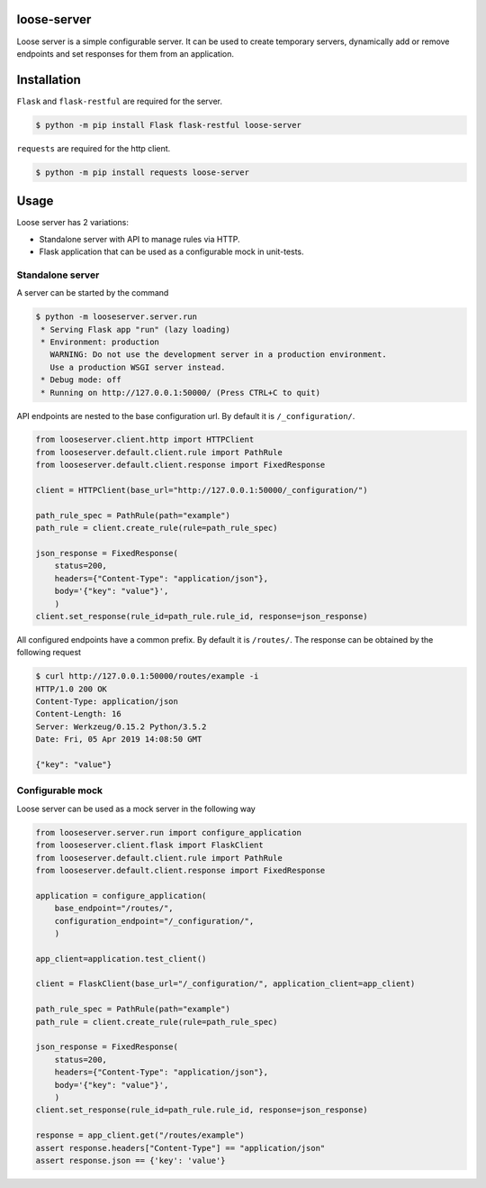loose-server
============
.. image:: https://travis-ci.com/KillAChicken/loose-server.svg?branch=master
    :target: https://travis-ci.com/KillAChicken/loose-server

Loose server is a simple configurable server. It can be used to create temporary servers, dynamically add or remove endpoints and set responses for them from an application.

Installation
============
``Flask`` and ``flask-restful`` are required for the server.

.. code-block:: text

    $ python -m pip install Flask flask-restful loose-server

``requests`` are required for the http client.

.. code-block:: text

    $ python -m pip install requests loose-server

Usage
=====
Loose server has 2 variations:

- Standalone server with API to manage rules via HTTP.
- Flask application that can be used as a configurable mock in unit-tests.

Standalone server
-----------------
A server can be started by the command

.. code-block:: text

    $ python -m looseserver.server.run
     * Serving Flask app "run" (lazy loading)
     * Environment: production
       WARNING: Do not use the development server in a production environment.
       Use a production WSGI server instead.
     * Debug mode: off
     * Running on http://127.0.0.1:50000/ (Press CTRL+C to quit)

API endpoints are nested to the base configuration url. By default it is ``/_configuration/``.

.. code-block:: python

    from looseserver.client.http import HTTPClient
    from looseserver.default.client.rule import PathRule
    from looseserver.default.client.response import FixedResponse

    client = HTTPClient(base_url="http://127.0.0.1:50000/_configuration/")

    path_rule_spec = PathRule(path="example")
    path_rule = client.create_rule(rule=path_rule_spec)

    json_response = FixedResponse(
        status=200,
        headers={"Content-Type": "application/json"},
        body='{"key": "value"}',
        )
    client.set_response(rule_id=path_rule.rule_id, response=json_response)

All configured endpoints have a common prefix. By default it is ``/routes/``.
The response can be obtained by the following request

.. code-block:: text

  $ curl http://127.0.0.1:50000/routes/example -i
  HTTP/1.0 200 OK
  Content-Type: application/json
  Content-Length: 16
  Server: Werkzeug/0.15.2 Python/3.5.2
  Date: Fri, 05 Apr 2019 14:08:50 GMT

  {"key": "value"}

Configurable mock
-----------------
Loose server can be used as a mock server in the following way

.. code-block:: python

    from looseserver.server.run import configure_application
    from looseserver.client.flask import FlaskClient
    from looseserver.default.client.rule import PathRule
    from looseserver.default.client.response import FixedResponse

    application = configure_application(
        base_endpoint="/routes/",
        configuration_endpoint="/_configuration/",
        )

    app_client=application.test_client()

    client = FlaskClient(base_url="/_configuration/", application_client=app_client)

    path_rule_spec = PathRule(path="example")
    path_rule = client.create_rule(rule=path_rule_spec)

    json_response = FixedResponse(
        status=200,
        headers={"Content-Type": "application/json"},
        body='{"key": "value"}',
        )
    client.set_response(rule_id=path_rule.rule_id, response=json_response)

    response = app_client.get("/routes/example")
    assert response.headers["Content-Type"] == "application/json"
    assert response.json == {'key': 'value'}
